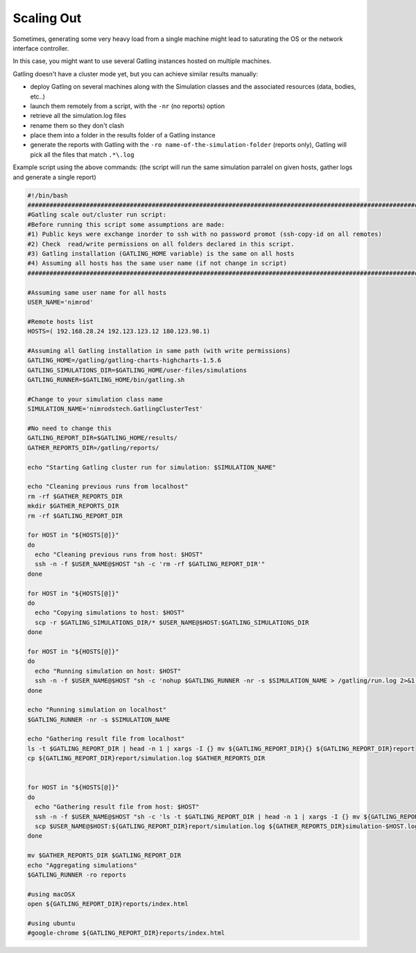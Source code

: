 .. _scaling-out:

###########
Scaling Out
###########

Sometimes, generating some very heavy load from a single machine might lead to saturating the OS or the network interface controller.

In this case, you might want to use several Gatling instances hosted on multiple machines.

Gatling doesn't have a cluster mode yet, but you can achieve similar results manually:

* deploy Gatling on several machines along with the Simulation classes and the associated resources (data, bodies, etc..)
* launch them remotely from a script, with the ``-nr`` (no reports) option
* retrieve all the simulation.log files
* rename them so they don't clash
* place them into a folder in the results folder of a Gatling instance
* generate the reports with Gatling with the ``-ro name-of-the-simulation-folder`` (reports only), Gatling will pick all the files that match ``.*\.log``

Example script using the above commands: (the script will run the same simulation parralel on given hosts, gather logs and generate a single report)

.. code-block:: bash

   #!/bin/bash
   ##################################################################################################################
   #Gatling scale out/cluster run script:
   #Before running this script some assumptions are made:
   #1) Public keys were exchange inorder to ssh with no password promot (ssh-copy-id on all remotes)
   #2) Check  read/write permissions on all folders declared in this script.
   #3) Gatling installation (GATLING_HOME variable) is the same on all hosts
   #4) Assuming all hosts has the same user name (if not change in script)
   ##################################################################################################################
   
   #Assuming same user name for all hosts
   USER_NAME='nimrod'
   
   #Remote hosts list
   HOSTS=( 192.168.28.24 192.123.123.12 180.123.98.1)
   
   #Assuming all Gatling installation in same path (with write permissions)
   GATLING_HOME=/gatling/gatling-charts-highcharts-1.5.6
   GATLING_SIMULATIONS_DIR=$GATLING_HOME/user-files/simulations
   GATLING_RUNNER=$GATLING_HOME/bin/gatling.sh
   
   #Change to your simulation class name
   SIMULATION_NAME='nimrodstech.GatlingClusterTest'
   
   #No need to change this
   GATLING_REPORT_DIR=$GATLING_HOME/results/
   GATHER_REPORTS_DIR=/gatling/reports/
   
   echo "Starting Gatling cluster run for simulation: $SIMULATION_NAME"
   
   echo "Cleaning previous runs from localhost"
   rm -rf $GATHER_REPORTS_DIR
   mkdir $GATHER_REPORTS_DIR
   rm -rf $GATLING_REPORT_DIR
   
   for HOST in "${HOSTS[@]}"
   do
     echo "Cleaning previous runs from host: $HOST"
     ssh -n -f $USER_NAME@$HOST "sh -c 'rm -rf $GATLING_REPORT_DIR'"
   done
   
   for HOST in "${HOSTS[@]}"
   do
     echo "Copying simulations to host: $HOST"
     scp -r $GATLING_SIMULATIONS_DIR/* $USER_NAME@$HOST:$GATLING_SIMULATIONS_DIR
   done
   
   for HOST in "${HOSTS[@]}"
   do
     echo "Running simulation on host: $HOST"
     ssh -n -f $USER_NAME@$HOST "sh -c 'nohup $GATLING_RUNNER -nr -s $SIMULATION_NAME > /gatling/run.log 2>&1 &'"
   done
   
   echo "Running simulation on localhost"
   $GATLING_RUNNER -nr -s $SIMULATION_NAME
   
   echo "Gathering result file from localhost"
   ls -t $GATLING_REPORT_DIR | head -n 1 | xargs -I {} mv ${GATLING_REPORT_DIR}{} ${GATLING_REPORT_DIR}report
   cp ${GATLING_REPORT_DIR}report/simulation.log $GATHER_REPORTS_DIR
   
   
   for HOST in "${HOSTS[@]}"
   do
     echo "Gathering result file from host: $HOST"
     ssh -n -f $USER_NAME@$HOST "sh -c 'ls -t $GATLING_REPORT_DIR | head -n 1 | xargs -I {} mv ${GATLING_REPORT_DIR}{} ${GATLING_REPORT_DIR}report'"
     scp $USER_NAME@$HOST:${GATLING_REPORT_DIR}report/simulation.log ${GATHER_REPORTS_DIR}simulation-$HOST.log
   done
   
   mv $GATHER_REPORTS_DIR $GATLING_REPORT_DIR
   echo "Aggregating simulations"
   $GATLING_RUNNER -ro reports
   
   #using macOSX
   open ${GATLING_REPORT_DIR}reports/index.html
   
   #using ubuntu
   #google-chrome ${GATLING_REPORT_DIR}reports/index.html



